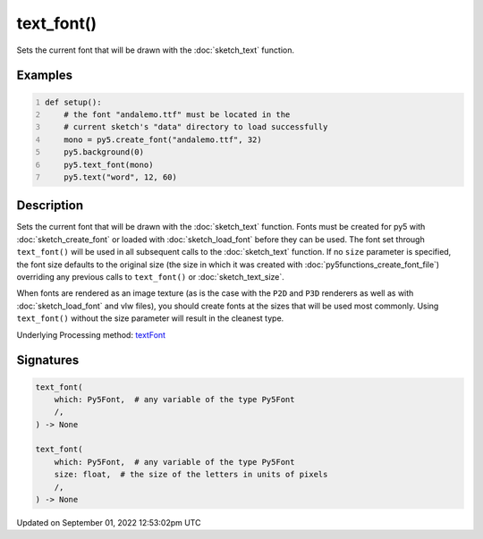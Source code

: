 text_font()
===========

Sets the current font that will be drawn with the :doc:`sketch_text` function.

Examples
--------

.. raw:: html

    <div class="example-table">

.. raw:: html

    <div class="example-row"><div class="example-cell-image">

.. image:: /images/reference/Sketch_text_font_0.png
    :alt: example picture for text_font()

.. raw:: html

    </div><div class="example-cell-code">

.. code:: python
    :number-lines:

    def setup():
        # the font "andalemo.ttf" must be located in the
        # current sketch's "data" directory to load successfully
        mono = py5.create_font("andalemo.ttf", 32)
        py5.background(0)
        py5.text_font(mono)
        py5.text("word", 12, 60)

.. raw:: html

    </div></div>

.. raw:: html

    </div>

Description
-----------

Sets the current font that will be drawn with the :doc:`sketch_text` function. Fonts must be created for py5 with :doc:`sketch_create_font` or loaded with :doc:`sketch_load_font` before they can be used. The font set through ``text_font()`` will be used in all subsequent calls to the :doc:`sketch_text` function. If no ``size`` parameter is specified, the font size defaults to the original size (the size in which it was created with :doc:`py5functions_create_font_file`) overriding any previous calls to ``text_font()`` or :doc:`sketch_text_size`.

When fonts are rendered as an image texture (as is the case with the ``P2D`` and ``P3D`` renderers as well as with :doc:`sketch_load_font` and vlw files), you should create fonts at the sizes that will be used most commonly. Using ``text_font()`` without the size parameter will result in the cleanest type.

Underlying Processing method: `textFont <https://processing.org/reference/textFont_.html>`_

Signatures
----------

.. code:: python

    text_font(
        which: Py5Font,  # any variable of the type Py5Font
        /,
    ) -> None

    text_font(
        which: Py5Font,  # any variable of the type Py5Font
        size: float,  # the size of the letters in units of pixels
        /,
    ) -> None
Updated on September 01, 2022 12:53:02pm UTC

